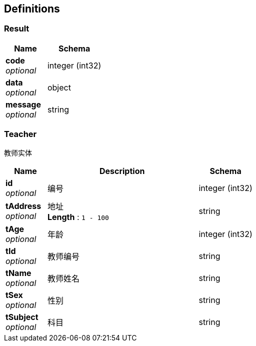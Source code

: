 
[[_definitions]]
== Definitions

[[_result]]
=== Result

[options="header", cols=".^3,.^4"]
|===
|Name|Schema
|**code** +
__optional__|integer (int32)
|**data** +
__optional__|object
|**message** +
__optional__|string
|===


[[_teacher]]
=== Teacher
教师实体


[options="header", cols=".^3,.^11,.^4"]
|===
|Name|Description|Schema
|**id** +
__optional__|编号|integer (int32)
|**tAddress** +
__optional__|地址 +
**Length** : `1 - 100`|string
|**tAge** +
__optional__|年龄|integer (int32)
|**tId** +
__optional__|教师编号|string
|**tName** +
__optional__|教师姓名|string
|**tSex** +
__optional__|性别|string
|**tSubject** +
__optional__|科目|string
|===




